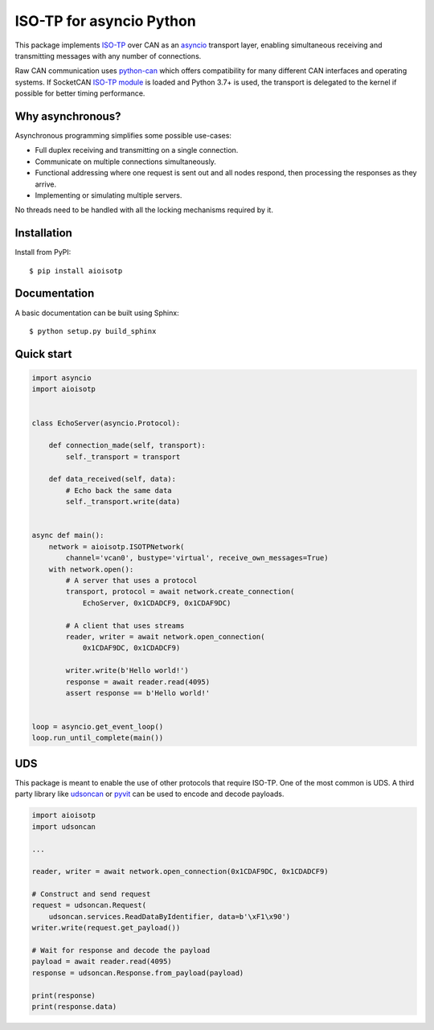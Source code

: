 ISO-TP for asyncio Python
=========================

This package implements ISO-TP_ over CAN as an asyncio_ transport layer,
enabling simultaneous receiving and transmitting messages with any number
of connections.

Raw CAN communication uses python-can_ which offers compatibility for many
different CAN interfaces and operating systems.
If SocketCAN `ISO-TP module`_ is loaded and Python 3.7+ is used, the transport is
delegated to the kernel if possible for better timing performance.


Why asynchronous?
-----------------

Asynchronous programming simplifies some possible use-cases:

* Full duplex receiving and transmitting on a single connection.
* Communicate on multiple connections simultaneously.
* Functional addressing where one request is sent out and all nodes respond,
  then processing the responses as they arrive.
* Implementing or simulating multiple servers.

No threads need to be handled with all the locking mechanisms required by it.


Installation
------------

Install from PyPI::

    $ pip install aioisotp


Documentation
-------------

A basic documentation can be built using Sphinx::

    $ python setup.py build_sphinx


Quick start
-----------

.. code:: python

    import asyncio
    import aioisotp


    class EchoServer(asyncio.Protocol):

        def connection_made(self, transport):
            self._transport = transport

        def data_received(self, data):
            # Echo back the same data
            self._transport.write(data)


    async def main():
        network = aioisotp.ISOTPNetwork(
            channel='vcan0', bustype='virtual', receive_own_messages=True)
        with network.open():
            # A server that uses a protocol
            transport, protocol = await network.create_connection(
                EchoServer, 0x1CDADCF9, 0x1CDAF9DC)

            # A client that uses streams
            reader, writer = await network.open_connection(
                0x1CDAF9DC, 0x1CDADCF9)

            writer.write(b'Hello world!')
            response = await reader.read(4095)
            assert response == b'Hello world!'


    loop = asyncio.get_event_loop()
    loop.run_until_complete(main())


UDS
---

This package is meant to enable the use of other protocols that require
ISO-TP. One of the most common is UDS. A third party library like udsoncan_
or pyvit_ can be used to encode and decode payloads.

.. code:: python

    import aioisotp
    import udsoncan

    ...

    reader, writer = await network.open_connection(0x1CDAF9DC, 0x1CDADCF9)

    # Construct and send request
    request = udsoncan.Request(
        udsoncan.services.ReadDataByIdentifier, data=b'\xF1\x90')
    writer.write(request.get_payload())

    # Wait for response and decode the payload
    payload = await reader.read(4095)
    response = udsoncan.Response.from_payload(payload)

    print(response)
    print(response.data)


.. _ISO-TP: https://en.wikipedia.org/wiki/ISO_15765-2
.. _asyncio: https://docs.python.org/3/library/asyncio.html
.. _python-can: https://github.com/hardbyte/python-can
.. _udsoncan: https://github.com/pylessard/python-udsoncan
.. _pyvit: https://github.com/linklayer/pyvit
.. _ISO-TP module: https://github.com/hartkopp/can-isotp
